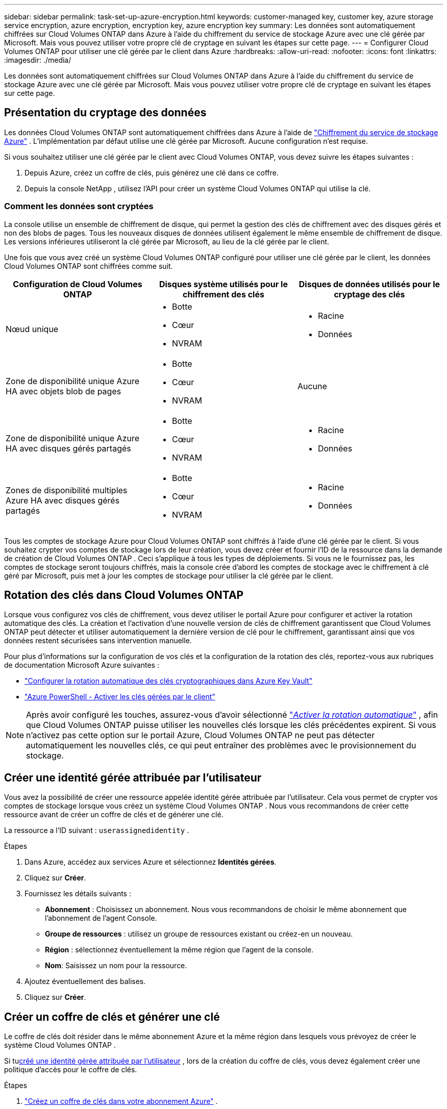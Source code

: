 ---
sidebar: sidebar 
permalink: task-set-up-azure-encryption.html 
keywords: customer-managed key, customer key, azure storage service encryption, azure encryption, encryption key, azure encryption key 
summary: Les données sont automatiquement chiffrées sur Cloud Volumes ONTAP dans Azure à l’aide du chiffrement du service de stockage Azure avec une clé gérée par Microsoft.  Mais vous pouvez utiliser votre propre clé de cryptage en suivant les étapes sur cette page. 
---
= Configurer Cloud Volumes ONTAP pour utiliser une clé gérée par le client dans Azure
:hardbreaks:
:allow-uri-read: 
:nofooter: 
:icons: font
:linkattrs: 
:imagesdir: ./media/


[role="lead"]
Les données sont automatiquement chiffrées sur Cloud Volumes ONTAP dans Azure à l’aide du chiffrement du service de stockage Azure avec une clé gérée par Microsoft.  Mais vous pouvez utiliser votre propre clé de cryptage en suivant les étapes sur cette page.



== Présentation du cryptage des données

Les données Cloud Volumes ONTAP sont automatiquement chiffrées dans Azure à l'aide de https://learn.microsoft.com/en-us/azure/security/fundamentals/encryption-overview["Chiffrement du service de stockage Azure"^] .  L'implémentation par défaut utilise une clé gérée par Microsoft.  Aucune configuration n'est requise.

Si vous souhaitez utiliser une clé gérée par le client avec Cloud Volumes ONTAP, vous devez suivre les étapes suivantes :

. Depuis Azure, créez un coffre de clés, puis générez une clé dans ce coffre.
. Depuis la console NetApp , utilisez l’API pour créer un système Cloud Volumes ONTAP qui utilise la clé.




=== Comment les données sont cryptées

La console utilise un ensemble de chiffrement de disque, qui permet la gestion des clés de chiffrement avec des disques gérés et non des blobs de pages.  Tous les nouveaux disques de données utilisent également le même ensemble de chiffrement de disque.  Les versions inférieures utiliseront la clé gérée par Microsoft, au lieu de la clé gérée par le client.

Une fois que vous avez créé un système Cloud Volumes ONTAP configuré pour utiliser une clé gérée par le client, les données Cloud Volumes ONTAP sont chiffrées comme suit.

[cols="2a,2a,2a"]
|===
| Configuration de Cloud Volumes ONTAP | Disques système utilisés pour le chiffrement des clés | Disques de données utilisés pour le cryptage des clés 


 a| 
Nœud unique
 a| 
* Botte
* Cœur
* NVRAM

 a| 
* Racine
* Données




 a| 
Zone de disponibilité unique Azure HA avec objets blob de pages
 a| 
* Botte
* Cœur
* NVRAM

 a| 
Aucune



 a| 
Zone de disponibilité unique Azure HA avec disques gérés partagés
 a| 
* Botte
* Cœur
* NVRAM

 a| 
* Racine
* Données




 a| 
Zones de disponibilité multiples Azure HA avec disques gérés partagés
 a| 
* Botte
* Cœur
* NVRAM

 a| 
* Racine
* Données


|===
Tous les comptes de stockage Azure pour Cloud Volumes ONTAP sont chiffrés à l’aide d’une clé gérée par le client.  Si vous souhaitez crypter vos comptes de stockage lors de leur création, vous devez créer et fournir l'ID de la ressource dans la demande de création de Cloud Volumes ONTAP .  Ceci s’applique à tous les types de déploiements.  Si vous ne le fournissez pas, les comptes de stockage seront toujours chiffrés, mais la console crée d’abord les comptes de stockage avec le chiffrement à clé géré par Microsoft, puis met à jour les comptes de stockage pour utiliser la clé gérée par le client.



== Rotation des clés dans Cloud Volumes ONTAP

Lorsque vous configurez vos clés de chiffrement, vous devez utiliser le portail Azure pour configurer et activer la rotation automatique des clés.  La création et l'activation d'une nouvelle version de clés de chiffrement garantissent que Cloud Volumes ONTAP peut détecter et utiliser automatiquement la dernière version de clé pour le chiffrement, garantissant ainsi que vos données restent sécurisées sans intervention manuelle.

Pour plus d’informations sur la configuration de vos clés et la configuration de la rotation des clés, reportez-vous aux rubriques de documentation Microsoft Azure suivantes :

* https://learn.microsoft.com/en-us/azure/key-vault/keys/how-to-configure-key-rotation["Configurer la rotation automatique des clés cryptographiques dans Azure Key Vault"^]
* https://learn.microsoft.com/en-us/azure/virtual-machines/windows/disks-enable-customer-managed-keys-powershell#set-up-an-azure-key-vault-and-diskencryptionset-with-automatic-key-rotation-preview["Azure PowerShell - Activer les clés gérées par le client"^]



NOTE: Après avoir configuré les touches, assurez-vous d'avoir sélectionné https://learn.microsoft.com/en-us/azure/key-vault/keys/how-to-configure-key-rotation#key-rotation-policy["_Activer la rotation automatique_"^] , afin que Cloud Volumes ONTAP puisse utiliser les nouvelles clés lorsque les clés précédentes expirent.  Si vous n’activez pas cette option sur le portail Azure, Cloud Volumes ONTAP ne peut pas détecter automatiquement les nouvelles clés, ce qui peut entraîner des problèmes avec le provisionnement du stockage.



== Créer une identité gérée attribuée par l'utilisateur

Vous avez la possibilité de créer une ressource appelée identité gérée attribuée par l’utilisateur.  Cela vous permet de crypter vos comptes de stockage lorsque vous créez un système Cloud Volumes ONTAP .  Nous vous recommandons de créer cette ressource avant de créer un coffre de clés et de générer une clé.

La ressource a l'ID suivant : `userassignedidentity` .

.Étapes
. Dans Azure, accédez aux services Azure et sélectionnez *Identités gérées*.
. Cliquez sur *Créer*.
. Fournissez les détails suivants :
+
** *Abonnement* : Choisissez un abonnement.  Nous vous recommandons de choisir le même abonnement que l'abonnement de l'agent Console.
** *Groupe de ressources* : utilisez un groupe de ressources existant ou créez-en un nouveau.
** *Région* : sélectionnez éventuellement la même région que l’agent de la console.
** *Nom*: Saisissez un nom pour la ressource.


. Ajoutez éventuellement des balises.
. Cliquez sur *Créer*.




== Créer un coffre de clés et générer une clé

Le coffre de clés doit résider dans le même abonnement Azure et la même région dans lesquels vous prévoyez de créer le système Cloud Volumes ONTAP .

Si tu<<Créer une identité gérée attribuée par l'utilisateur,créé une identité gérée attribuée par l'utilisateur>> , lors de la création du coffre de clés, vous devez également créer une politique d'accès pour le coffre de clés.

.Étapes
. https://docs.microsoft.com/en-us/azure/key-vault/general/quick-create-portal["Créez un coffre de clés dans votre abonnement Azure"^] .
+
Notez les exigences suivantes pour le coffre-fort de clés :

+
** Le coffre de clés doit résider dans la même région que le système Cloud Volumes ONTAP .
** Les options suivantes doivent être activées :
+
*** *Suppression logicielle* (cette option est activée par défaut, mais ne doit _pas_ être désactivée)
*** *Protection contre la purge*
*** *Azure Disk Encryption pour le chiffrement des volumes* (pour les systèmes à nœud unique, les paires HA dans plusieurs zones et les déploiements HA mono-AZ)
+

NOTE: L’utilisation des clés de chiffrement gérées par le client Azure dépend de l’activation du chiffrement de disque Azure pour le coffre de clés.



** L'option suivante doit être activée si vous avez créé une identité gérée attribuée par l'utilisateur :
+
*** *Politique d'accès au coffre-fort*




. Si vous avez sélectionné la stratégie d’accès au coffre-fort, cliquez sur Créer pour créer une stratégie d’accès pour le coffre-fort de clés.  Sinon, passez à l’étape 3.
+
.. Sélectionnez les autorisations suivantes :
+
*** obtenir
*** liste
*** décrypter
*** crypter
*** clé de déballage
*** clé d'enveloppement
*** vérifier
*** signe


.. Sélectionnez l’identité gérée attribuée par l’utilisateur (ressource) comme principal.
.. Réviser et créer la politique d’accès.


. https://docs.microsoft.com/en-us/azure/key-vault/keys/quick-create-portal#add-a-key-to-key-vault["Générer une clé dans le coffre de clés"^] .
+
Notez les exigences suivantes pour la clé :

+
** Le type de clé doit être *RSA*.
** La taille de clé RSA recommandée est *2048*, mais d'autres tailles sont prises en charge.






== Créer un système qui utilise la clé de chiffrement

Après avoir créé le coffre de clés et généré une clé de chiffrement, vous pouvez créer un nouveau système Cloud Volumes ONTAP configuré pour utiliser la clé.  Ces étapes sont prises en charge à l’aide de l’API.

.Autorisations requises
Si vous souhaitez utiliser une clé gérée par le client avec un système Cloud Volumes ONTAP à nœud unique, assurez-vous que l'agent de la console dispose des autorisations suivantes :

[source, json]
----
"Microsoft.Compute/diskEncryptionSets/read",
"Microsoft.Compute/diskEncryptionSets/write",
"Microsoft.Compute/diskEncryptionSets/delete"
"Microsoft.KeyVault/vaults/deploy/action",
"Microsoft.KeyVault/vaults/read",
"Microsoft.KeyVault/vaults/accessPolicies/write",
"Microsoft.ManagedIdentity/userAssignedIdentities/assign/action"
----
https://docs.netapp.com/us-en/bluexp-setup-admin/reference-permissions-azure.html["Afficher la dernière liste des autorisations"^]

.Étapes
. Obtenez la liste des coffres de clés de votre abonnement Azure à l’aide de l’appel d’API suivant.
+
Pour une paire HA : `GET /azure/ha/metadata/vaults`

+
Pour un nœud unique : `GET /azure/vsa/metadata/vaults`

+
Prenez note du *nom* et du *resourceGroup*.  Vous devrez spécifier ces valeurs à l’étape suivante.

+
https://docs.netapp.com/us-en/bluexp-automation/cm/api_ref_resources.html#azure-hametadata["En savoir plus sur cet appel d'API"^] .

. Obtenez la liste des clés dans le coffre-fort en utilisant l’appel API suivant.
+
Pour une paire HA : `GET /azure/ha/metadata/keys-vault`

+
Pour un seul nœud : `GET /azure/vsa/metadata/keys-vault`

+
Prenez note du *keyName*.  Vous devrez spécifier cette valeur (ainsi que le nom du coffre-fort) à l’étape suivante.

+
https://docs.netapp.com/us-en/bluexp-automation/cm/api_ref_resources.html#azure-hametadata["En savoir plus sur cet appel d'API"^] .

. Créez un système Cloud Volumes ONTAP à l’aide de l’appel API suivant.
+
.. Pour une paire HA :
+
`POST /azure/ha/working-environments`

+
Le corps de la requête doit inclure les champs suivants :

+
[source, json]
----
"azureEncryptionParameters": {
              "key": "keyName",
              "vaultName": "vaultName"
}
----
+

NOTE: Inclure le `"userAssignedIdentity": " userAssignedIdentityId"` champ si vous avez créé cette ressource pour être utilisée pour le chiffrement du compte de stockage.

+
https://docs.netapp.com/us-en/bluexp-automation/cm/api_ref_resources.html#azure-haworking-environments["En savoir plus sur cet appel d'API"^] .

.. Pour un système à nœud unique :
+
`POST /azure/vsa/working-environments`

+
Le corps de la requête doit inclure les champs suivants :

+
[source, json]
----
"azureEncryptionParameters": {
              "key": "keyName",
              "vaultName": "vaultName"
}
----
+

NOTE: Inclure le `"userAssignedIdentity": " userAssignedIdentityId"` champ si vous avez créé cette ressource pour être utilisée pour le chiffrement du compte de stockage.

+
https://docs.netapp.com/us-en/bluexp-automation/cm/api_ref_resources.html#azure-vsaworking-environments["En savoir plus sur cet appel d'API"^] .





.Résultat
Vous disposez d’un nouveau système Cloud Volumes ONTAP configuré pour utiliser votre clé gérée par le client pour le chiffrement des données.
